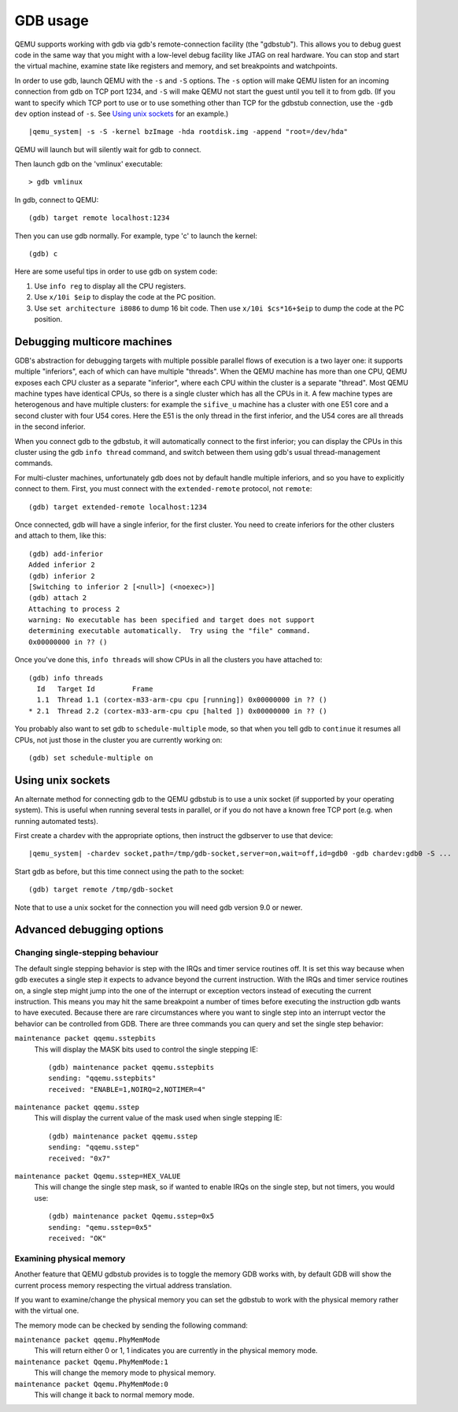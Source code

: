 .. _GDB usage:

GDB usage
---------

QEMU supports working with gdb via gdb's remote-connection facility
(the "gdbstub"). This allows you to debug guest code in the same
way that you might with a low-level debug facility like JTAG
on real hardware. You can stop and start the virtual machine,
examine state like registers and memory, and set breakpoints and
watchpoints.

In order to use gdb, launch QEMU with the ``-s`` and ``-S`` options.
The ``-s`` option will make QEMU listen for an incoming connection
from gdb on TCP port 1234, and ``-S`` will make QEMU not start the
guest until you tell it to from gdb. (If you want to specify which
TCP port to use or to use something other than TCP for the gdbstub
connection, use the ``-gdb dev`` option instead of ``-s``. See
`Using unix sockets`_ for an example.)

.. parsed-literal::

   |qemu_system| -s -S -kernel bzImage -hda rootdisk.img -append "root=/dev/hda"

QEMU will launch but will silently wait for gdb to connect.

Then launch gdb on the 'vmlinux' executable::

   > gdb vmlinux

In gdb, connect to QEMU::

   (gdb) target remote localhost:1234

Then you can use gdb normally. For example, type 'c' to launch the
kernel::

   (gdb) c

Here are some useful tips in order to use gdb on system code:

1. Use ``info reg`` to display all the CPU registers.

2. Use ``x/10i $eip`` to display the code at the PC position.

3. Use ``set architecture i8086`` to dump 16 bit code. Then use
   ``x/10i $cs*16+$eip`` to dump the code at the PC position.

Debugging multicore machines
============================

GDB's abstraction for debugging targets with multiple possible
parallel flows of execution is a two layer one: it supports multiple
"inferiors", each of which can have multiple "threads". When the QEMU
machine has more than one CPU, QEMU exposes each CPU cluster as a
separate "inferior", where each CPU within the cluster is a separate
"thread". Most QEMU machine types have identical CPUs, so there is a
single cluster which has all the CPUs in it.  A few machine types are
heterogenous and have multiple clusters: for example the ``sifive_u``
machine has a cluster with one E51 core and a second cluster with four
U54 cores. Here the E51 is the only thread in the first inferior, and
the U54 cores are all threads in the second inferior.

When you connect gdb to the gdbstub, it will automatically
connect to the first inferior; you can display the CPUs in this
cluster using the gdb ``info thread`` command, and switch between
them using gdb's usual thread-management commands.

For multi-cluster machines, unfortunately gdb does not by default
handle multiple inferiors, and so you have to explicitly connect
to them. First, you must connect with the ``extended-remote``
protocol, not ``remote``::

    (gdb) target extended-remote localhost:1234

Once connected, gdb will have a single inferior, for the
first cluster. You need to create inferiors for the other
clusters and attach to them, like this::

  (gdb) add-inferior
  Added inferior 2
  (gdb) inferior 2
  [Switching to inferior 2 [<null>] (<noexec>)]
  (gdb) attach 2
  Attaching to process 2
  warning: No executable has been specified and target does not support
  determining executable automatically.  Try using the "file" command.
  0x00000000 in ?? ()

Once you've done this, ``info threads`` will show CPUs in
all the clusters you have attached to::

  (gdb) info threads
    Id   Target Id         Frame
    1.1  Thread 1.1 (cortex-m33-arm-cpu cpu [running]) 0x00000000 in ?? ()
  * 2.1  Thread 2.2 (cortex-m33-arm-cpu cpu [halted ]) 0x00000000 in ?? ()

You probably also want to set gdb to ``schedule-multiple`` mode,
so that when you tell gdb to ``continue`` it resumes all CPUs,
not just those in the cluster you are currently working on::

  (gdb) set schedule-multiple on

Using unix sockets
==================

An alternate method for connecting gdb to the QEMU gdbstub is to use
a unix socket (if supported by your operating system). This is useful when
running several tests in parallel, or if you do not have a known free TCP
port (e.g. when running automated tests).

First create a chardev with the appropriate options, then
instruct the gdbserver to use that device:

.. parsed-literal::

   |qemu_system| -chardev socket,path=/tmp/gdb-socket,server=on,wait=off,id=gdb0 -gdb chardev:gdb0 -S ...

Start gdb as before, but this time connect using the path to
the socket::

   (gdb) target remote /tmp/gdb-socket

Note that to use a unix socket for the connection you will need
gdb version 9.0 or newer.

Advanced debugging options
==========================

Changing single-stepping behaviour
^^^^^^^^^^^^^^^^^^^^^^^^^^^^^^^^^^

The default single stepping behavior is step with the IRQs and timer
service routines off. It is set this way because when gdb executes a
single step it expects to advance beyond the current instruction. With
the IRQs and timer service routines on, a single step might jump into
the one of the interrupt or exception vectors instead of executing the
current instruction. This means you may hit the same breakpoint a number
of times before executing the instruction gdb wants to have executed.
Because there are rare circumstances where you want to single step into
an interrupt vector the behavior can be controlled from GDB. There are
three commands you can query and set the single step behavior:

``maintenance packet qqemu.sstepbits``
   This will display the MASK bits used to control the single stepping
   IE:

   ::

      (gdb) maintenance packet qqemu.sstepbits
      sending: "qqemu.sstepbits"
      received: "ENABLE=1,NOIRQ=2,NOTIMER=4"

``maintenance packet qqemu.sstep``
   This will display the current value of the mask used when single
   stepping IE:

   ::

      (gdb) maintenance packet qqemu.sstep
      sending: "qqemu.sstep"
      received: "0x7"

``maintenance packet Qqemu.sstep=HEX_VALUE``
   This will change the single step mask, so if wanted to enable IRQs on
   the single step, but not timers, you would use:

   ::

      (gdb) maintenance packet Qqemu.sstep=0x5
      sending: "qemu.sstep=0x5"
      received: "OK"

Examining physical memory
^^^^^^^^^^^^^^^^^^^^^^^^^

Another feature that QEMU gdbstub provides is to toggle the memory GDB
works with, by default GDB will show the current process memory respecting
the virtual address translation.

If you want to examine/change the physical memory you can set the gdbstub
to work with the physical memory rather with the virtual one.

The memory mode can be checked by sending the following command:

``maintenance packet qqemu.PhyMemMode``
    This will return either 0 or 1, 1 indicates you are currently in the
    physical memory mode.

``maintenance packet Qqemu.PhyMemMode:1``
    This will change the memory mode to physical memory.

``maintenance packet Qqemu.PhyMemMode:0``
    This will change it back to normal memory mode.
